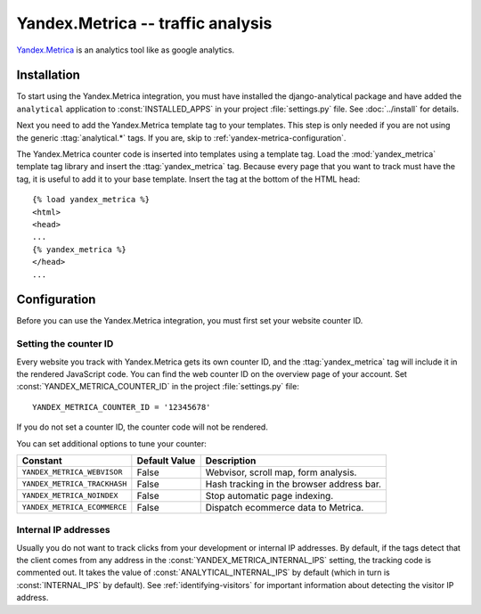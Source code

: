 ==================================
Yandex.Metrica -- traffic analysis
==================================

`Yandex.Metrica`_ is an analytics tool like as google analytics.

.. _`Yandex.Metrica`: http://metrica.yandex.com/


.. yandex-metrica-installation:

Installation
============

To start using the Yandex.Metrica integration, you must have installed the
django-analytical package and have added the ``analytical`` application
to :const:`INSTALLED_APPS` in your project :file:`settings.py` file.
See :doc:`../install` for details.

Next you need to add the Yandex.Metrica template tag to your templates. This
step is only needed if you are not using the generic
:ttag:`analytical.*` tags.  If you are, skip to
:ref:`yandex-metrica-configuration`.

The Yandex.Metrica counter code is inserted into templates using a template
tag.  Load the :mod:`yandex_metrica` template tag library and insert the
:ttag:`yandex_metrica` tag.  Because every page that you want to track must
have the tag, it is useful to add it to your base template.  Insert
the tag at the bottom of the HTML head::

    {% load yandex_metrica %}
    <html>
    <head>
    ...
    {% yandex_metrica %}
    </head>
    ...


.. _yandex-metrica-configuration:

Configuration
=============

Before you can use the Yandex.Metrica integration, you must first set
your website counter ID.


.. _yandex-metrica-counter-id:

Setting the counter ID
----------------------

Every website you track with Yandex.Metrica gets its own counter ID,
and the :ttag:`yandex_metrica` tag will include it in the rendered
JavaScript code.  You can find the web counter ID on the overview page
of your account.  Set :const:`YANDEX_METRICA_COUNTER_ID` in the
project :file:`settings.py` file::

    YANDEX_METRICA_COUNTER_ID = '12345678'

If you do not set a counter ID, the counter code will not be rendered.

You can set additional options to tune your counter:

============================  =============  =============================================
Constant                      Default Value  Description
============================  =============  =============================================
``YANDEX_METRICA_WEBVISOR``     False        Webvisor, scroll map, form analysis.
``YANDEX_METRICA_TRACKHASH``    False        Hash tracking in the browser address bar.
``YANDEX_METRICA_NOINDEX``      False        Stop automatic page indexing.
``YANDEX_METRICA_ECOMMERCE``    False        Dispatch ecommerce data to Metrica.
============================  =============  =============================================

Internal IP addresses
---------------------

Usually you do not want to track clicks from your development or
internal IP addresses.  By default, if the tags detect that the client
comes from any address in the :const:`YANDEX_METRICA_INTERNAL_IPS` setting,
the tracking code is commented out.  It takes the value of
:const:`ANALYTICAL_INTERNAL_IPS` by default (which in turn is
:const:`INTERNAL_IPS` by default).  See :ref:`identifying-visitors` for
important information about detecting the visitor IP address.
